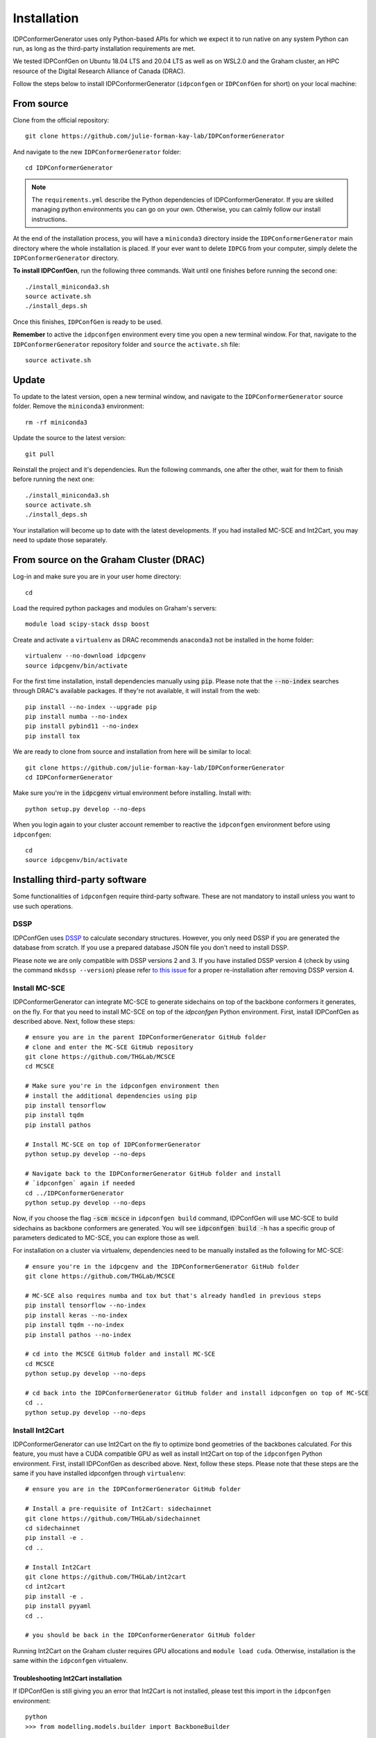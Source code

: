 Installation
============

IDPConformerGenerator uses only Python-based APIs for which we expect it to run
native on any system Python can run, as long as the third-party installation
requirements are met.

We tested IDPConfGen on Ubuntu 18.04 LTS and 20.04 LTS as well as on WSL2.0 and
the Graham cluster, an HPC resource of the Digital Research Alliance of Canada
(DRAC).


Follow the steps below to install IDPConformerGenerator (``idpconfgen`` or
``IDPConfGen`` for short) on your local machine:

From source
-----------

Clone from the official repository::

    git clone https://github.com/julie-forman-kay-lab/IDPConformerGenerator

And navigate to the new ``IDPConformerGenerator`` folder::

    cd IDPConformerGenerator

.. note::

    The ``requirements.yml`` describe the Python dependencies of
    IDPConformerGenerator. If you are skilled managing python environments you
    can go on your own. Otherwise, you can calmly follow our install
    instructions.

At the end of the installation process, you will have a ``miniconda3``
directory inside the ``IDPConformerGenerator`` main directory where the whole
installation is placed. If your ever want to delete ``IDPCG`` from your computer,
simply delete the ``IDPConformerGenerator`` directory.

**To install IDPConfGen**, run the following three commands. Wait until one
finishes before running the second one::

    ./install_miniconda3.sh
    source activate.sh
    ./install_deps.sh

Once this finishes, ``IDPConfGen`` is ready to be used.

**Remember** to active the ``idpconfgen`` environment every time you open a new
terminal window. For that, navigate to the ``IDPConformerGenerator`` repository folder
and ``source`` the ``activate.sh`` file::

    source activate.sh

Update
------

To update to the latest version, open a new terminal window, and navigate to the
``IDPConformerGenerator`` source folder. Remove the ``miniconda3`` environment::

    rm -rf miniconda3

Update the source to the latest version::

    git pull

Reinstall the project and it's dependencies. Run the following commands, one
after the other, wait for them to finish before running the next one::

    ./install_miniconda3.sh
    source activate.sh
    ./install_deps.sh

Your installation will become up to date with the latest developments.
If you had installed MC-SCE and Int2Cart, you may need to update those
separately.

From source on the Graham Cluster (DRAC)
----------------------------------------

Log-in and make sure you are in your user home directory::

    cd

Load the required python packages and modules on Graham's servers::

    module load scipy-stack dssp boost

Create and activate a ``virtualenv`` as DRAC recommends ``anaconda3``
not be installed in the home folder::

    virtualenv --no-download idpcgenv
    source idpcgenv/bin/activate

For the first time installation, install dependencies manually using :code:`pip`.
Please note that the :code:`--no-index` searches through DRAC's available packages.
If they're not available, it will install from the web::

    pip install --no-index --upgrade pip
    pip install numba --no-index
    pip install pybind11 --no-index
    pip install tox

We are ready to clone from source and installation from here will be similar to
local::

    git clone https://github.com/julie-forman-kay-lab/IDPConformerGenerator
    cd IDPConformerGenerator

Make sure you're in the :code:`idpcgenv` virtual environment before
installing. Install with::

    python setup.py develop --no-deps

When you login again to your cluster account remember to reactive the
``idpconfgen`` environment before using ``idpconfgen``::

    cd
    source idpcgenv/bin/activate

Installing third-party software
-------------------------------

Some functionalities of ``idpconfgen`` require third-party software. These
are not mandatory to install unless you want to use such operations.

DSSP
````

IDPConfGen uses `DSSP <https://github.com/cmbi/dssp>`_ to calculate secondary
structures. However, you only need DSSP if you are generated the database from
scratch. If you use a prepared database JSON file you don't need to install
DSSP.

Please note we are only compatible with DSSP versions 2 and 3. If you have
installed DSSP version 4 (check by using the command ``mkdssp --version``) please
refer `to this issue <https://github.com/julie-forman-kay-lab/IDPConformerGenerator/issues/48>`_
for a proper re-installation after removing DSSP version 4.

Install MC-SCE
``````````````

IDPConformerGenerator can integrate MC-SCE to generate sidechains on top of the
backbone conformers it generates, on the fly. For that you need to install
MC-SCE on top of the `idpconfgen` Python environment. First, install IDPConfGen
as described above. Next, follow these steps::

    # ensure you are in the parent IDPConformerGenerator GitHub folder
    # clone and enter the MC-SCE GitHub repository
    git clone https://github.com/THGLab/MCSCE
    cd MCSCE

    # Make sure you're in the idpconfgen environment then
    # install the additional dependencies using pip
    pip install tensorflow
    pip install tqdm
    pip install pathos

    # Install MC-SCE on top of IDPConformerGenerator
    python setup.py develop --no-deps

    # Navigate back to the IDPConformerGenerator GitHub folder and install
    # `idpconfgen` again if needed
    cd ../IDPConformerGenerator
    python setup.py develop --no-deps

Now, if you choose the flag :code:`-scm mcsce` in ``idpconfgen build`` command,
IDPConfGen will use MC-SCE to build sidechains as backbone conformers are
generated. You will see :code:`idpconfgen build -h` has a specific group of
parameters dedicated to MC-SCE, you can explore those as well.

For installation on a cluster via virtualenv, dependencies need to be manually installed
as the following for MC-SCE::

    # ensure you're in the idpcgenv and the IDPConformerGenerator GitHub folder
    git clone https://github.com/THGLab/MCSCE

    # MC-SCE also requires numba and tox but that's already handled in previous steps
    pip install tensorflow --no-index
    pip install keras --no-index
    pip install tqdm --no-index
    pip install pathos --no-index

    # cd into the MCSCE GitHub folder and install MC-SCE
    cd MCSCE
    python setup.py develop --no-deps

    # cd back into the IDPConformerGenerator GitHub folder and install idpconfgen on top of MC-SCE
    cd ..
    python setup.py develop --no-deps

Install Int2Cart
````````````````

IDPConformerGenerator can use Int2Cart on the fly to optimize bond geometries
of the backbones calculated. For this feature, you must have a CUDA compatible
GPU as well as install Int2Cart on top of the ``idpconfgen`` Python environment.
First, install IDPConfGen as described above. Next, follow these steps. Please
note that these steps are the same if you have installed idpconfgen through ``virtualenv``::

    # ensure you are in the IDPConformerGenerator GitHub folder

    # Install a pre-requisite of Int2Cart: sidechainnet
    git clone https://github.com/THGLab/sidechainnet
    cd sidechainnet
    pip install -e .
    cd ..

    # Install Int2Cart
    git clone https://github.com/THGLab/int2cart
    cd int2cart
    pip install -e .
    pip install pyyaml
    cd ..

    # you should be back in the IDPConformerGenerator GitHub folder


Running Int2Cart on the Graham cluster requires GPU allocations and ``module load cuda``.
Otherwise, installation is the same within the ``idpconfgen`` virtualenv.

Troubleshooting Int2Cart installation
~~~~~~~~~~~~~~~~~~~~~~~~~~~~~~~~~~~~~

If IDPConfGen is still giving you an error that Int2Cart is not installed, please test this import
in the ``idpconfgen`` environment::

    python
    >>> from modelling.models.builder import BackboneBuilder

If you receieve this error: ``ImportError: TensorBoard logging requires TensorBoard version 1.15 or above``,
do the following::

    pip install tensorboard==1.15.0

CheSPI
``````

To use CSSS via the ``idpconfgen csssconv`` command you need CheSPI. Please
refer to https://github.com/protein-nmr/CheSPI to install CheSPI.

δ2D
```

The use δ2D via the ``idpconfgen csssconv`` command you need δ2D.
Please refer to https://github.com/carlocamilloni/d2D.
